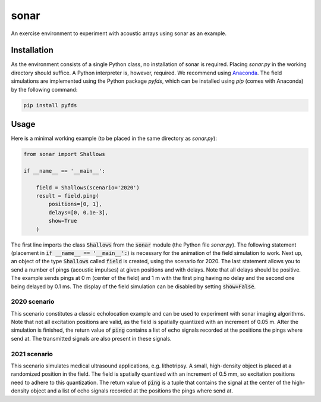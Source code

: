 =====
sonar
=====

An exercise environment to experiment with acoustic arrays using sonar as an example.


Installation
============

As the environment consists of a single Python class, no installation of sonar is required.
Placing *sonar.py* in the working directory should suffice.
A Python interpreter is, however, required.
We recommend using `Anaconda <https://www.anaconda.com/>`_.
The field simulations are implemented using the Python package *pyfds*, which can be installed
using *pip* (comes with Anaconda) by the following command:

.. code-block:: bash

    pip install pyfds

Usage
=====

Here is a minimal working example (to be placed in the same directory as *sonar.py*):

.. code-block:: python

    from sonar import Shallows

    if __name__ == '__main__':

        field = Shallows(scenario='2020')
        result = field.ping(
            positions=[0, 1],
            delays=[0, 0.1e-3],
            show=True
        )

The first line imports the class :code:`Shallows` from the :code:`sonar` module (the Python file
*sonar.py*).
The following statement (placement in :code:`if __name__ == '__main__':`) is necessary for
the animation of the field simulation to work.
Next up, an object of the type :code:`Shallows` called :code:`field` is created, using the
scenario for 2020.
The last statement allows you to send a number of pings (acoustic impulses) at given positions
and with delays.
Note that all delays should be positive.
The example sends pings at 0 m (center of the field) and 1 m with the first ping having no delay
and the second one being delayed by 0.1 ms.
The display of the field simulation can be disabled by setting :code:`show=False`.

2020 scenario
-------------

This scenario constitutes a classic echolocation example and can be used to experiment with sonar
imaging algorithms.
Note that not all excitation positions are valid, as the field is spatially quantized with an
increment of 0.05 m.
After the simulation is finished, the return value of :code:`ping` contains a list of echo signals
recorded at the positions the pings where send at.
The transmitted signals are also present in these signals.

2021 scenario
-------------

This scenario simulates medical ultrasound applications, e.g. lithotripsy.
A small, high-density object is placed at a randomized position in the field.
The field is spatially quantized with an increment of 0.5 mm, so excitation positions need to
adhere to this quantization.
The return value of :code:`ping` is a tuple that contains the signal at the center of the
high-density object and a list of echo signals recorded at the positions the pings where send at.

